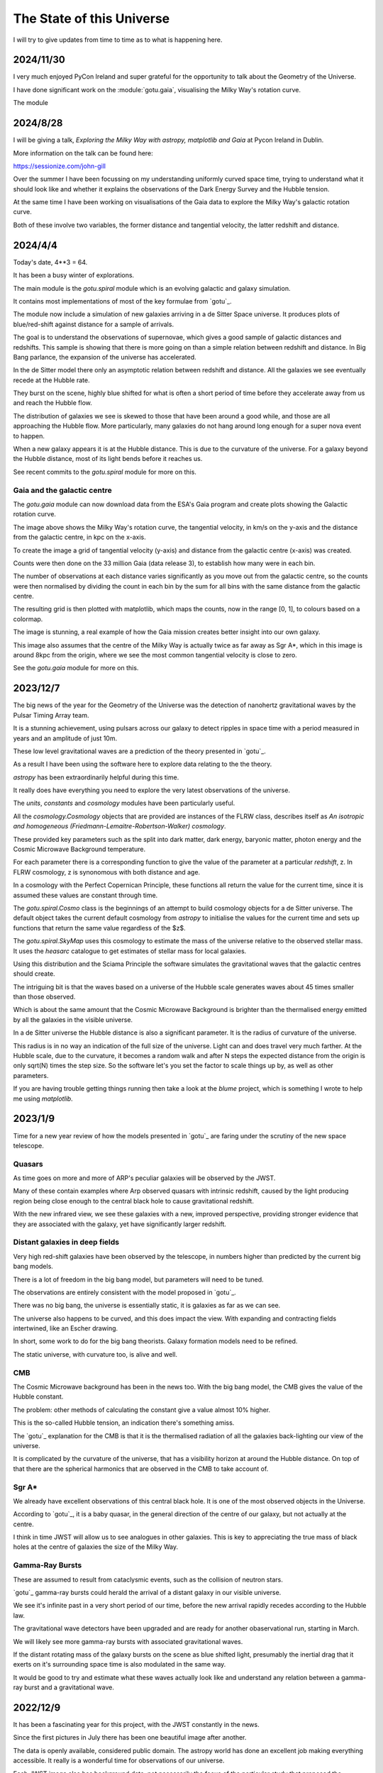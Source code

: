 ============================
 The State of this Universe
============================

I will try to give updates from time to time as to what is happening
here.

2024/11/30
==========

I very much enjoyed PyCon Ireland and super grateful for the
opportunity to talk about the Geometry of the Universe.

I have done significant work on the :module:`gotu.gaia`, visualising the
Milky Way's rotation curve.

The module 


2024/8/28
=========

I will be giving a talk, *Exploring the Milky Way with astropy,
matplotlib and Gaia* at Pycon Ireland in Dublin.

More information on the talk can be found here:

https://sessionize.com/john-gill

Over the summer I have been focussing on my understanding uniformly
curved space time, trying to understand what it should look like and
whether it explains the observations of the Dark Energy Survey and the
Hubble tension.

At the same time I have been working on visualisations of the Gaia
data to explore the Milky Way's galactic rotation curve.

Both of these involve two variables, the former distance and
tangential velocity, the latter redshift and distance.



2024/4/4
========

Today's date, 4**3 = 64.

It has been a busy winter of explorations.

The main module is the `gotu.spiral` module which is an evolving
galactic and galaxy simulation.

It contains most implementations of most of the key formulae from
`gotu`_.

The module now include a simulation of new galaxies arriving in a de
Sitter Space universe. It produces plots of blue/red-shift against
distance for a sample of arrivals.

The goal is to understand the observations of supernovae, which gives
a good sample of galactic distances and redshifts.  This sample is
showing that there is more going on than a simple relation between
redshift and distance.  In Big Bang parlance, the expansion of the
universe has accelerated.

In the de Sitter model there only an asymptotic relation between
redshift and distance.  All the galaxies we see eventually recede at
the Hubble rate.

They burst on the scene, highly blue shifted for what is often a short
period of time before they accelerate away from us and reach the
Hubble flow.

The distribution of galaxies we see is skewed to those that have been
around a good while, and those are all approaching the Hubble flow.
More particularly, many galaxies do not hang around long enough for a
super nova event to happen.

When a new galaxy appears it is at the Hubble distance.  This is due
to the curvature of the universe.  For a galaxy beyond the Hubble
distance, most of its light bends before it reaches us.

See recent commits to the `gotu.spiral` module for more on this.

Gaia and the galactic centre
----------------------------

The `gotu.gaia` module can now download data from the ESA's Gaia
program and create plots showing the Galactic rotation curve.

.. image:: images/gaia.png

The image above shows the Milky Way's rotation curve, the tangential
velocity, in km/s on the y-axis and the distance from the galactic
centre, in kpc on the x-axis.

To create the image a grid of tangential velocity (y-axis) and
distance from the galactic centre (x-axis) was created.

Counts were then done on the 33 million Gaia (data release 3), to
establish how many were in each bin.

The number of observations at each distance varies significantly as
you move out from the galactic centre, so the counts were then
normalised by dividing the count in each bin by the sum for all bins
with the same distance from the galactic centre.

The resulting grid is then plotted with matplotlib, which maps the
counts, now in the range [0, 1], to colours based on a colormap.

The image is stunning, a real example of how the Gaia mission creates
better insight into our own galaxy.

This image also assumes that the centre of the Milky Way is actually
twice as far away as Sgr A*, which in this image is around 8kpc from
the origin, where we see the most common tangential velocity is close
to zero.

See the `gotu.gaia` module for more on this. 

2023/12/7
=========

The big news of the year for the Geometry of the Universe was the
detection of nanohertz gravitational waves by the Pulsar Timing Array
team.

It is a stunning achievement, using pulsars across our galaxy to
detect ripples in space time with a period measured in years and an
amplitude of just 10m.

These low level gravitational waves are a prediction of the theory
presented in `gotu`_.

As a result I have been using the software here to explore data
relating to the the theory.

`astropy` has been extraordinarily helpful during this time.

It really does have everything you need to explore the very latest
observations of the universe.

The `units`, `constants` and `cosmology` modules have been
particularly useful.

All the `cosmology.Cosmology` objects that are provided are instances
of the FLRW class, describes itself as *An isotropic and homogeneous
(Friedmann-Lemaitre-Robertson-Walker) cosmology*.

These provided key parameters such as the split into dark matter, dark
energy, baryonic matter, photon energy and the Cosmic Microwave
Background temperature.

For each parameter there is a corresponding function to give the value
of the parameter at a particular *redshift*, z.  In FLRW cosmology, z
is synonomous with both distance and age.

In a cosmology with the Perfect Copernican Principle,  these functions
all return the value for the current time, since it is assumed these
values are constant through time.

The `gotu.spiral.Cosmo` class is the beginnings of an attempt to build
cosmology objects for a de Sitter universe.  The default object takes
the current default cosmology from `astropy` to initialise the values
for the current time and sets up functions that return the same value
regardless of the $z$.

The `gotu.spiral.SkyMap` uses this cosmology to estimate the mass of
the universe relative to the observed stellar mass.  It uses the
*heasarc* catalogue to get estimates of stellar mass for local
galaxies. 

Using this distribution and the Sciama Principle the software
simulates the gravitational waves that the galactic centres should
create.

The intriguing bit is that the waves based on a universe of the Hubble
scale generates waves about 45 times smaller than those observed.

Which is about the same amount that the Cosmic Microwave Background is
brighter than the thermalised energy emitted by all the galaxies in
the visible universe.

In a de Sitter universe the Hubble distance is also a significant
parameter.  It is the radius of curvature of the universe.

This radius is in no way an indication of the full size of the
universe.  Light can and does travel very much farther.   At the
Hubble scale, due to the curvature, it becomes a random walk and after
N steps the expected distance from the origin is only sqrt(N) times
the step size.  So the software let's you set the factor to scale
things up by, as well as other parameters.

If you are having trouble getting things running then take a look at
the `blume` project, which is something I wrote to help me using
`matplotlib`.

2023/1/9
========

Time for a new year review of how the models presented in `gotu`_ are
faring under the scrutiny of the new space telescope.


Quasars
-------

As time goes on more and more of ARP's peculiar galaxies will be
observed by the JWST.

Many of these contain examples where Arp observed quasars with
intrinsic redshift, caused by the light producing region being close
enough to the central black hole to cause gravitational redshift.

With the new infrared view, we see these galaxies with a new, improved
perspective, providing stronger evidence that they are associated with
the galaxy, yet have significantly larger redshift.


Distant galaxies in deep fields
-------------------------------

Very high red-shift galaxies have been observed by the telescope, in
numbers higher than predicted by the current big bang models.

There is a lot of freedom in the big bang model, but parameters will
need to be tuned.

The observations are entirely consistent with the model proposed in
`gotu`_.

There was no big bang, the universe is essentially static, it is
galaxies as far as we can see.

The universe also happens to be curved, and this does impact the
view.  With expanding and contracting fields intertwined, like an
Escher drawing.

In short, some work to do for the big bang theorists.   Galaxy
formation models need to be refined.

The static universe, with curvature too, is alive and well.


CMB
---

The Cosmic Microwave background has been in the news too.  With the
big bang model, the CMB gives the value of the Hubble constant.

The problem: other methods of calculating the constant give a value
almost 10% higher.

This is the so-called Hubble tension, an indication there's something
amiss.

The `gotu`_ explanation for the CMB is that it is the thermalised
radiation of all the galaxies back-lighting our view of the universe.

It is complicated by the curvature of the universe, that has a
visibility horizon at around the Hubble distance.  On top of that
there are the spherical harmonics that are observed in the CMB to
take account of.


Sgr A*
------

We already have excellent observations of this central black hole.  It
is one of the most observed objects in the Universe.  

According to `gotu`_, it is a baby quasar, in the general direction of
the centre of our galaxy, but not actually at the centre.

I think in time JWST will allow us to see analogues in other
galaxies.  This is key to appreciating the true mass of black holes at
the centre of galaxies the size of the Milky Way.


Gamma-Ray Bursts
----------------

These are assumed to result from cataclysmic events, such as the
collision of neutron stars.

`gotu`_ gamma-ray bursts could herald the arrival of a distant galaxy
in our visible universe.

We see it's infinite past in a very short period of our time, before
the new arrival rapidly recedes according to the Hubble law.

The gravitational wave detectors have been upgraded and are ready for
another obaservational run, starting in March.

We will likely see more gamma-ray bursts with associated gravitational
waves.

If the distant rotating mass of the galaxy bursts on the scene as blue
shifted light, presumably the inertial drag that it exerts on it's
surrounding space time is also modulated in the same way.

It would be good to try and estimate what these waves actually look
like and understand any relation between a gamma-ray burst and a
gravitational wave.


2022/12/9
=========

It has been a fascinating year for this project, with the JWST
constantly in the news.

Since the first pictures in July there has been one beautiful image
after another.

The data is openly available, considered public domain.  The astropy
world has done an excellent job making everything accessible.  It
really is a wonderful time for observations of our universe.

Each JWST image also has background data, not necessarily the focus of
the particular study that proposed the observation.   By making the
data available it increases its value as more theories can be tested
with a single observation.

There is now a `gotu.jwst` module that can be used to download and
view JWST data and images.

You can pass it the name of your favourite target using the --location
option::

  python -m gotu.jwst --location  ngc1566

The module queries the MAST database to convert the name into sky
coordinates and then queries MAST again for JWST observations in that
location.

It then pops up a matplotlib figure window with a table summarising
the records that were found.

Press 'r' and it will start downloading and displaying images.

I have not got past displaying the images with matplotlib, using
random colour maps.  There is always something fascinating in these
images.

Here is a one of NGC 1566, also known as the Spanish Dancer.

.. image:: images/ngc1566.png


Recently, I have been focussing on the `gotu.dss` module, trying to
get a natural understanding of Minkowski and de Sitter space, as this
is the key to the explanation of why an essentially static universe
appears to be expanding.

For a while I have been lost in a world of Lorentz transformations,
hyperbolic rotations and curvature in five dimensions, with parallel
transport of vectors around curves in two dimensional slices.

How to visualise it all?  How to show what a curved universe looks
like?

I feel it is the key to showing that there are other universes than a
big bang universe, that fit the observations, as any argument for a
static universe needs to address red-shift.


  
2021/12/3
=========

It is very much a work in progress, an outline of ideas.

I've tamed the `sphinx`_ enough so that from here most of the
documentation will be in the form of comments in code.

I am still using some things from another of my projects `blume`_
that gives me an interactive framework to work with.  I will likely
have to change a few lines of code as blume settles down.

Here I should be able to move ahead, knowing very little will need
changing here as `blume`_ evolves.   Check the news in blume land for
how that is going.


Plans
-----

There are several pieces that need fleshing out at this point.

* :ref:`dss`, geodesics, gamma-ray-bursts and red-shift.
* :ref:`quasar`, a quasar model.
* :ref:`cmb`, a model with all the harmonics.
* :ref:`spiral`

I also want to rework my code that is downloading Gaia data, to allow
me to zoom in on a particular part of the data.

.. _sphinx: https://sphinx.readthedocs.io

.. _blume:  https://github.com/swfiua/blume
